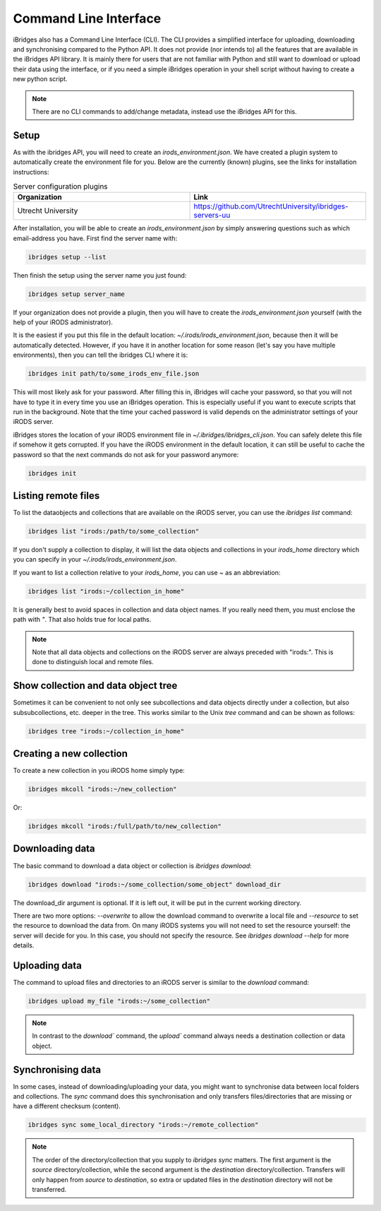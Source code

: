 Command Line Interface
======================

iBridges also has a Command Line Interface (CLI). The CLI provides a simplified
interface for uploading, downloading and synchronising compared to the Python API. It does not provide (nor intends to) all the features
that are available in the iBridges API library. It is mainly there for users that are not familiar with Python
and still want to download or upload their data using the interface, or if you need a simple iBridges operation
in your shell script without having to create a new python script.

.. note::

    There are no CLI commands to add/change metadata, instead use the iBridges API for this.


.. _cli-setup:

Setup
-----

As with the ibridges API, you will need to create an `irods_environment.json`. We have created a plugin system to automatically
create the environment file for you. Below are the currently (known) plugins, see the links for installation instructions:

.. list-table:: Server configuration plugins
    :widths: 50 50
    :header-rows: 1

    * - Organization
      - Link
    * - Utrecht University
      - https://github.com/UtrechtUniversity/ibridges-servers-uu

After installation, you will be able to create an `irods_environment.json` by simply answering questions such as which email-address
you have. First find the server name with:

.. code:: shell

    ibridges setup --list

Then finish the setup using the server name you just found:

.. code:: shell

    ibridges setup server_name

If your organization does not provide a plugin, then you will have to create the `irods_environment.json` yourself (with 
the help of your iRODS administrator).

It is the easiest if you put this file
in the default location: `~/.irods/irods_environment.json`, because then it will be automatically detected. However,
if you have it in another location for some reason (let's say you have multiple environments), then you can tell the
ibridges CLI where it is:

.. code:: shell

    ibridges init path/to/some_irods_env_file.json

This will most likely ask for your password. After filling this in, iBridges will cache your password, so that
you will not have to type it in every time you use an iBridges operation. This is especially useful if you want
to execute scripts that run in the background. Note that the time your cached password is valid depends on the
administrator settings of your iRODS server.

iBridges stores the location of your iRODS environment file in `~/.ibridges/ibridges_cli.json`. You can safely delete
this file if somehow it gets corrupted. If you have the iRODS environment in the default location, it can still be
useful to cache the password so that the next commands do not ask for your password anymore:

.. code:: shell

    ibridges init


Listing remote files
--------------------

To list the dataobjects and collections that are available on the iRODS server, you can use the `ibridges list` command:

.. code:: shell

    ibridges list "irods:/path/to/some_collection"

If you don't supply a collection to display, it will list the data objects and collections in your `irods_home` directory which you can specify in your `~/.irods/irods_environment.json`.

If you want to list a collection relative to your `irods_home`, you can use `~` as an abbreviation:

.. code:: shell

    ibridges list "irods:~/collection_in_home"


It is generally best to avoid spaces in collection and data object names. If you really need them, you must enclose the path with `"`. That also holds true for local paths.


.. note::
    Note that all data objects and collections on the iRODS server are always preceded with "irods:". This is done to distinguish local and remote files.

Show collection and data object tree
------------------------------------

Sometimes it can be convenient to not only see subcollections and data objects directly under a collection, but
also subsubcollections, etc. deeper in the tree. This works similar to the Unix `tree` command and can be shown as follows:

.. code:: shell

    ibridges tree "irods:~/collection_in_home"

Creating a new collection
-------------------------

To create a new collection in you iRODS home simply type:

.. code:: shell

	ibridges mkcoll "irods:~/new_collection"	

Or:

.. code:: shell
  	
  	ibridges mkcoll "irods:/full/path/to/new_collection"


Downloading data
----------------

The basic command to download a data object or collection is `ibridges download`:

.. code:: shell

    ibridges download "irods:~/some_collection/some_object" download_dir

The download_dir argument is optional. If it is left out, it will be put in the current working directory.

There are two more options: `--overwrite` to allow the download command to overwrite a local file and
`--resource` to set the resource to download the data from. On many iRODS systems you will not need to set
the resource yourself: the server will decide for you. In this case, you should not specify the resource.
See `ibridges download --help` for more details.


Uploading data
--------------

The command to upload files and directories to an iRODS server is similar to the `download` command:

.. code:: shell

    ibridges upload my_file "irods:~/some_collection"

.. note::

    In contrast to the `download`` command, the `upload`` command always needs a 
    destination collection or data object.


Synchronising data
------------------

In some cases, instead of downloading/uploading your data, you might want to synchronise data between local
folders and collections. The `sync` command does this synchronisation and only transfers files/directories 
that are missing or have a different checksum (content). 

.. code:: shell

    ibridges sync some_local_directory "irods:~/remote_collection"


.. note::

    The order of the directory/collection that you supply to `ibridges sync` matters. The first argument is the `source`
    directory/collection, while the second argument is the `destination` directory/collection. Transfers will only happen
    from `source` to `destination`, so extra or updated files in the `destination` directory will not be transferred.
